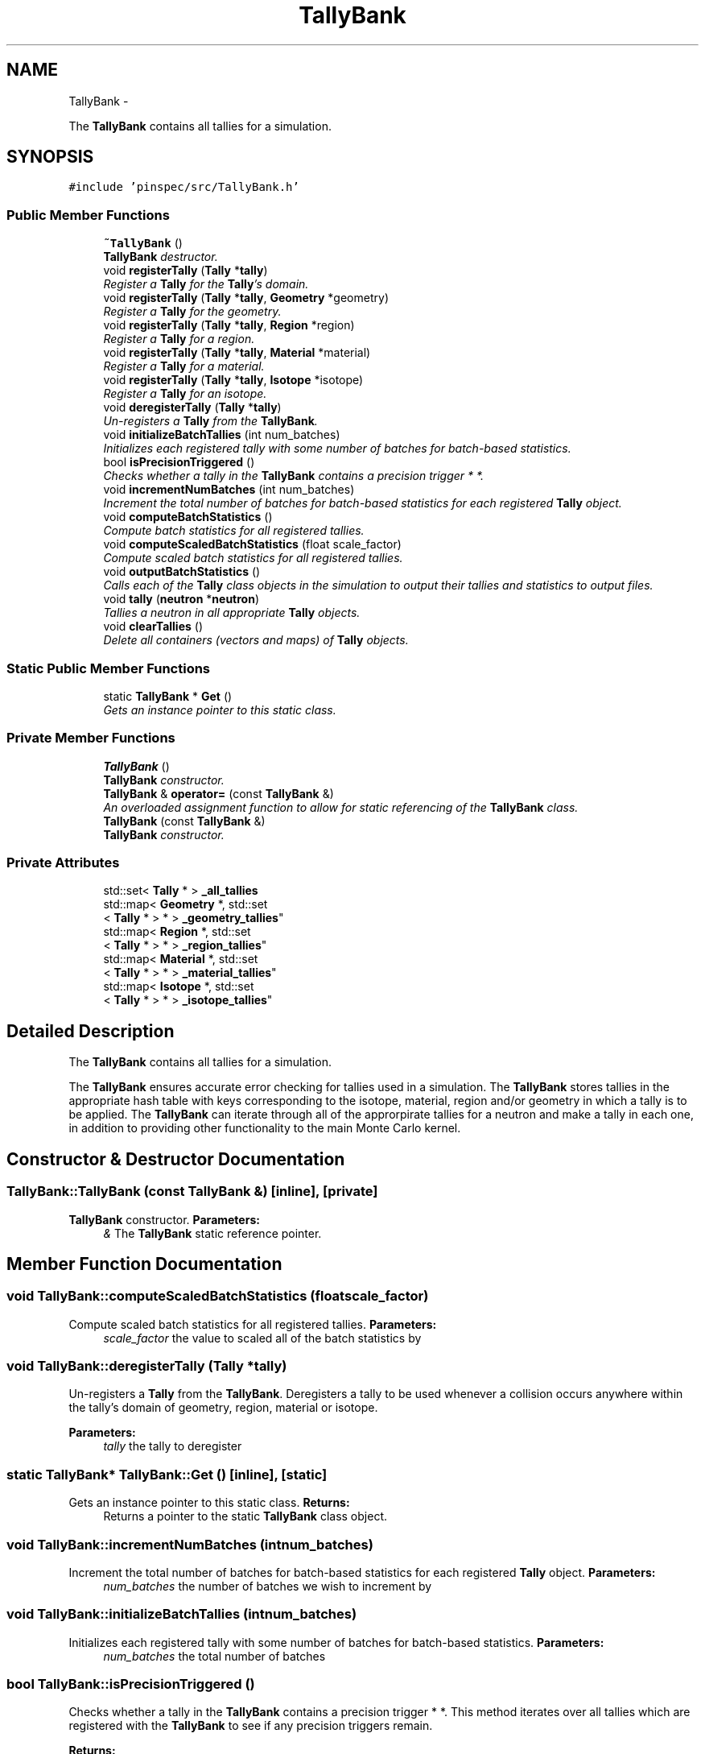 .TH "TallyBank" 3 "Thu Apr 11 2013" "Version v0.1" "Doxygen" \" -*- nroff -*-
.ad l
.nh
.SH NAME
TallyBank \- 
.PP
The \fBTallyBank\fP contains all tallies for a simulation\&.  

.SH SYNOPSIS
.br
.PP
.PP
\fC#include 'pinspec/src/TallyBank\&.h'\fP
.SS "Public Member Functions"

.in +1c
.ti -1c
.RI "\fB~TallyBank\fP ()"
.br
.RI "\fI\fBTallyBank\fP destructor\&. \fP"
.ti -1c
.RI "void \fBregisterTally\fP (\fBTally\fP *\fBtally\fP)"
.br
.RI "\fIRegister a \fBTally\fP for the \fBTally\fP's domain\&. \fP"
.ti -1c
.RI "void \fBregisterTally\fP (\fBTally\fP *\fBtally\fP, \fBGeometry\fP *geometry)"
.br
.RI "\fIRegister a \fBTally\fP for the geometry\&. \fP"
.ti -1c
.RI "void \fBregisterTally\fP (\fBTally\fP *\fBtally\fP, \fBRegion\fP *region)"
.br
.RI "\fIRegister a \fBTally\fP for a region\&. \fP"
.ti -1c
.RI "void \fBregisterTally\fP (\fBTally\fP *\fBtally\fP, \fBMaterial\fP *material)"
.br
.RI "\fIRegister a \fBTally\fP for a material\&. \fP"
.ti -1c
.RI "void \fBregisterTally\fP (\fBTally\fP *\fBtally\fP, \fBIsotope\fP *isotope)"
.br
.RI "\fIRegister a \fBTally\fP for an isotope\&. \fP"
.ti -1c
.RI "void \fBderegisterTally\fP (\fBTally\fP *\fBtally\fP)"
.br
.RI "\fIUn-registers a \fBTally\fP from the \fBTallyBank\fP\&. \fP"
.ti -1c
.RI "void \fBinitializeBatchTallies\fP (int num_batches)"
.br
.RI "\fIInitializes each registered tally with some number of batches for batch-based statistics\&. \fP"
.ti -1c
.RI "bool \fBisPrecisionTriggered\fP ()"
.br
.RI "\fIChecks whether a tally in the \fBTallyBank\fP contains a precision trigger * *\&. \fP"
.ti -1c
.RI "void \fBincrementNumBatches\fP (int num_batches)"
.br
.RI "\fIIncrement the total number of batches for batch-based statistics for each registered \fBTally\fP object\&. \fP"
.ti -1c
.RI "void \fBcomputeBatchStatistics\fP ()"
.br
.RI "\fICompute batch statistics for all registered tallies\&. \fP"
.ti -1c
.RI "void \fBcomputeScaledBatchStatistics\fP (float scale_factor)"
.br
.RI "\fICompute scaled batch statistics for all registered tallies\&. \fP"
.ti -1c
.RI "void \fBoutputBatchStatistics\fP ()"
.br
.RI "\fICalls each of the \fBTally\fP class objects in the simulation to output their tallies and statistics to output files\&. \fP"
.ti -1c
.RI "void \fBtally\fP (\fBneutron\fP *\fBneutron\fP)"
.br
.RI "\fITallies a neutron in all appropriate \fBTally\fP objects\&. \fP"
.ti -1c
.RI "void \fBclearTallies\fP ()"
.br
.RI "\fIDelete all containers (vectors and maps) of \fBTally\fP objects\&. \fP"
.in -1c
.SS "Static Public Member Functions"

.in +1c
.ti -1c
.RI "static \fBTallyBank\fP * \fBGet\fP ()"
.br
.RI "\fIGets an instance pointer to this static class\&. \fP"
.in -1c
.SS "Private Member Functions"

.in +1c
.ti -1c
.RI "\fBTallyBank\fP ()"
.br
.RI "\fI\fBTallyBank\fP constructor\&. \fP"
.ti -1c
.RI "\fBTallyBank\fP & \fBoperator=\fP (const \fBTallyBank\fP &)"
.br
.RI "\fIAn overloaded assignment function to allow for static referencing of the \fBTallyBank\fP class\&. \fP"
.ti -1c
.RI "\fBTallyBank\fP (const \fBTallyBank\fP &)"
.br
.RI "\fI\fBTallyBank\fP constructor\&. \fP"
.in -1c
.SS "Private Attributes"

.in +1c
.ti -1c
.RI "std::set< \fBTally\fP * > \fB_all_tallies\fP"
.br
.ti -1c
.RI "std::map< \fBGeometry\fP *, std::set
.br
< \fBTally\fP * > * > \fB_geometry_tallies\fP"
.br
.ti -1c
.RI "std::map< \fBRegion\fP *, std::set
.br
< \fBTally\fP * > * > \fB_region_tallies\fP"
.br
.ti -1c
.RI "std::map< \fBMaterial\fP *, std::set
.br
< \fBTally\fP * > * > \fB_material_tallies\fP"
.br
.ti -1c
.RI "std::map< \fBIsotope\fP *, std::set
.br
< \fBTally\fP * > * > \fB_isotope_tallies\fP"
.br
.in -1c
.SH "Detailed Description"
.PP 
The \fBTallyBank\fP contains all tallies for a simulation\&. 

The \fBTallyBank\fP ensures accurate error checking for tallies used in a simulation\&. The \fBTallyBank\fP stores tallies in the appropriate hash table with keys corresponding to the isotope, material, region and/or geometry in which a tally is to be applied\&. The \fBTallyBank\fP can iterate through all of the approrpirate tallies for a neutron and make a tally in each one, in addition to providing other functionality to the main Monte Carlo kernel\&. 
.SH "Constructor & Destructor Documentation"
.PP 
.SS "TallyBank::TallyBank (const \fBTallyBank\fP &)\fC [inline]\fP, \fC [private]\fP"

.PP
\fBTallyBank\fP constructor\&. \fBParameters:\fP
.RS 4
\fI&\fP The \fBTallyBank\fP static reference pointer\&. 
.RE
.PP

.SH "Member Function Documentation"
.PP 
.SS "void TallyBank::computeScaledBatchStatistics (floatscale_factor)"

.PP
Compute scaled batch statistics for all registered tallies\&. \fBParameters:\fP
.RS 4
\fIscale_factor\fP the value to scaled all of the batch statistics by 
.RE
.PP

.SS "void TallyBank::deregisterTally (\fBTally\fP *tally)"

.PP
Un-registers a \fBTally\fP from the \fBTallyBank\fP\&. Deregisters a tally to be used whenever a collision occurs anywhere within the tally's domain of geometry, region, material or isotope\&. 
.PP
\fBParameters:\fP
.RS 4
\fItally\fP the tally to deregister 
.RE
.PP

.SS "static \fBTallyBank\fP* TallyBank::Get ()\fC [inline]\fP, \fC [static]\fP"

.PP
Gets an instance pointer to this static class\&. \fBReturns:\fP
.RS 4
Returns a pointer to the static \fBTallyBank\fP class object\&. 
.RE
.PP

.SS "void TallyBank::incrementNumBatches (intnum_batches)"

.PP
Increment the total number of batches for batch-based statistics for each registered \fBTally\fP object\&. \fBParameters:\fP
.RS 4
\fInum_batches\fP the number of batches we wish to increment by 
.RE
.PP

.SS "void TallyBank::initializeBatchTallies (intnum_batches)"

.PP
Initializes each registered tally with some number of batches for batch-based statistics\&. \fBParameters:\fP
.RS 4
\fInum_batches\fP the total number of batches 
.RE
.PP

.SS "bool TallyBank::isPrecisionTriggered ()"

.PP
Checks whether a tally in the \fBTallyBank\fP contains a precision trigger * *\&. This method iterates over all tallies which are registered with the \fBTallyBank\fP to see if any precision triggers remain\&. 
.PP
\fBReturns:\fP
.RS 4
Returns true if an active presicion trigger remains 
.RE
.PP

.SS "\fBTallyBank\fP& TallyBank::operator= (const \fBTallyBank\fP &)\fC [inline]\fP, \fC [private]\fP"

.PP
An overloaded assignment function to allow for static referencing of the \fBTallyBank\fP class\&. \fBReturns:\fP
.RS 4
a pointer to the static \fBTallyBank\fP class 
.RE
.PP

.SS "void TallyBank::outputBatchStatistics ()"

.PP
Calls each of the \fBTally\fP class objects in the simulation to output their tallies and statistics to output files\&. If a user asks to output the files to a directory which does not exist, this method will create the directory\&. 
.SS "void TallyBank::registerTally (\fBTally\fP *tally)"

.PP
Register a \fBTally\fP for the \fBTally\fP's domain\&. Registers a tally to be used for any collision within the \fBTally\fP's domain (ie, ISOTOPE, MATERIAL, REGION, GEOMETRY)\&. 
.PP
\fBParameters:\fP
.RS 4
\fItally\fP the tally to register 
.RE
.PP

.SS "void TallyBank::registerTally (\fBTally\fP *tally, \fBGeometry\fP *geometry)"

.PP
Register a \fBTally\fP for the geometry\&. Registers a tally to be used whenever a collision occurs anywhere within the geometry\&. 
.PP
\fBParameters:\fP
.RS 4
\fItally\fP the tally to register 
.br
\fIgeometry\fP a pointer to geometry object within which we should tally 
.RE
.PP

.SS "void TallyBank::registerTally (\fBTally\fP *tally, \fBRegion\fP *region)"

.PP
Register a \fBTally\fP for a region\&. Registers a tally to be used whenever a collision occurs anywhere within the user-specified region\&. 
.PP
\fBParameters:\fP
.RS 4
\fItally\fP the tally to register 
.br
\fIregion\fP a pointer to the region within which we should tally 
.RE
.PP

.SS "void TallyBank::registerTally (\fBTally\fP *tally, \fBMaterial\fP *material)"

.PP
Register a \fBTally\fP for a material\&. Registers a tally to be used whenever a collision occurs anywhere within the material\&. 
.PP
\fBParameters:\fP
.RS 4
\fItally\fP the tally to register 
.br
\fImaterial\fP a pointer to the material object within which we should tally 
.RE
.PP

.SS "void TallyBank::registerTally (\fBTally\fP *tally, \fBIsotope\fP *isotope)"

.PP
Register a \fBTally\fP for an isotope\&. Registers a tally to be used whenever a collision occurs anywhere within the geometry but using only the isotope's microscopic cross-section data\&. 
.PP
\fBParameters:\fP
.RS 4
\fItally\fP the tally to register 
.br
\fIisotope\fP the isotope object within which we should tally 
.RE
.PP

.SS "void TallyBank::tally (\fBneutron\fP *neutron)"

.PP
Tallies a neutron in all appropriate \fBTally\fP objects\&. \fBParameters:\fP
.RS 4
\fIneutron\fP the neutron we wish to tally 
.RE
.PP

.SH "Member Data Documentation"
.PP 
.SS "std::set<\fBTally\fP*> TallyBank::_all_tallies\fC [private]\fP"
Container of all registered tallies 
.SS "std::map< \fBGeometry\fP*, std::set<\fBTally\fP*>* > TallyBank::_geometry_tallies\fC [private]\fP"
Hash table of all tallies registered for the geometry 
.SS "std::map< \fBIsotope\fP*, std::set<\fBTally\fP*>* > TallyBank::_isotope_tallies\fC [private]\fP"
Hash map of all tallies registered for an isotope 
.SS "std::map< \fBMaterial\fP*, std::set<\fBTally\fP*>* > TallyBank::_material_tallies\fC [private]\fP"
Hash map of all tallies registered for a material 
.SS "std::map< \fBRegion\fP*, std::set<\fBTally\fP*>* > TallyBank::_region_tallies\fC [private]\fP"
Hash table of all tallies registered for a region 

.SH "Author"
.PP 
Generated automatically by Doxygen from the source code\&.
